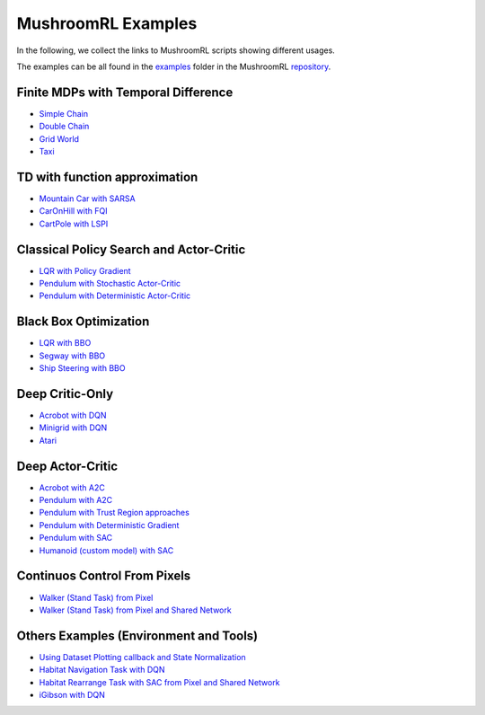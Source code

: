 MushroomRL Examples
===================

In the following, we collect the links to MushroomRL scripts showing different usages.

The examples can be all found in the `examples <https://github.com/MushroomRL/mushroom-rl/tree/dev/examples>`_ folder
in the MushroomRL `repository <https://github.com/MushroomRL/mushroom-rl>`_.


Finite MDPs with Temporal Difference
------------------------------------

- `Simple Chain <https://github.com/MushroomRL/mushroom-rl/blob/dev/examples/simple_chain_qlearning.py>`_
- `Double Chain <https://github.com/MushroomRL/mushroom-rl/blob/dev/examples/double_chain_q_learning/double_chain.py>`_
- `Grid World <https://github.com/MushroomRL/mushroom-rl/blob/dev/examples/grid_world_td.py>`_
- `Taxi <https://github.com/MushroomRL/mushroom-rl/blob/dev/examples/taxi_mellow_sarsa/taxi_mellow.py>`_


TD with function approximation
------------------------------
- `Mountain Car with SARSA <https://github.com/MushroomRL/mushroom-rl/blob/dev/examples/mountain_car_sarsa.py>`_
- `CarOnHill with FQI <https://github.com/MushroomRL/mushroom-rl/blob/dev/examples/car_on_hill_fqi.py>`_
- `CartPole with LSPI <https://github.com/MushroomRL/mushroom-rl/blob/dev/examples/cartpole_lspi.py>`_


Classical Policy Search and Actor-Critic
----------------------------------------
- `LQR with Policy Gradient <https://github.com/MushroomRL/mushroom-rl/blob/dev/examples/lqr_pg.py>`_
- `Pendulum with Stochastic Actor-Critic <https://github.com/MushroomRL/mushroom-rl/blob/dev/examples/pendulum_ac.py>`_
- `Pendulum with Deterministic Actor-Critic <https://github.com/MushroomRL/mushroom-rl/blob/dev/examples/pendulum_dpg.py>`_


Black Box Optimization
----------------------
- `LQR with BBO <https://github.com/MushroomRL/mushroom-rl/blob/dev/examples/lqr_bbo.py>`_
- `Segway with BBO <https://github.com/MushroomRL/mushroom-rl/blob/dev/examples/segway_test_bbo.py>`_
- `Ship Steering with BBO <https://github.com/MushroomRL/mushroom-rl/blob/dev/examples/ship_steering_bbo.py>`_


Deep Critic-Only
----------------
- `Acrobot with DQN <https://github.com/MushroomRL/mushroom-rl/blob/dev/examples/acrobot_dqn.py>`_
- `Minigrid with DQN <https://github.com/MushroomRL/mushroom-rl/blob/dev/examples/minigrid_dqn.py>`_
- `Atari <https://github.com/MushroomRL/mushroom-rl/blob/dev/examples/atari_dqn.py>`_


Deep Actor-Critic
-----------------

- `Acrobot with A2C <https://github.com/MushroomRL/mushroom-rl/blob/dev/examples/acrobot_a2c.py>`_
- `Pendulum with A2C <https://github.com/MushroomRL/mushroom-rl/blob/dev/examples/pendulum_a2c.py>`_
- `Pendulum with Trust Region approaches <https://github.com/MushroomRL/mushroom-rl/blob/dev/examples/pendulum_trust_region.py>`_
- `Pendulum with Deterministic Gradient <https://github.com/MushroomRL/mushroom-rl/blob/dev/examples/pendulum_ddpg.py>`_
- `Pendulum with SAC <https://github.com/MushroomRL/mushroom-rl/blob/dev/examples/pendulum_sac.py>`_
- `Humanoid (custom model) with SAC <https://github.com/MushroomRL/mushroom-rl/blob/dev/examples/humanoid_sac.py>`_


Continuos Control From Pixels
-----------------------------

- `Walker (Stand Task) from Pixel <https://github.com/MushroomRL/mushroom-rl/blob/dev/examples/walker_stand_ddpg.py>`_
- `Walker (Stand Task) from Pixel and Shared Network  <https://github.com/MushroomRL/mushroom-rl/blob/dev/examples/walker_stand_ddpg_shared_net.py>`_


Others Examples (Environment and Tools)
---------------------------------------

- `Using Dataset Plotting callback and State Normalization <https://github.com/MushroomRL/mushroom-rl/blob/dev/examples/plotting_and_normalization.py>`_
- `Habitat Navigation Task with DQN <https://github.com/MushroomRL/mushroom-rl/blob/dev/examples/habitat/habitat_nav_dqn.py>`_
- `Habitat Rearrange Task with SAC from Pixel and Shared Network  <https://github.com/MushroomRL/mushroom-rl/blob/dev/examples/habitat/habitat_rearrange_sac.py>`_
- `iGibson with DQN <https://github.com/MushroomRL/mushroom-rl/blob/dev/examples/igibson_dqn.py>`_




